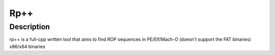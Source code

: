 ﻿
.. index::
   pair: Reverse engineering ; Rp++
   ! Rp++


.. _Rp++:

==========================
Rp++
==========================

.. seealso::

   - https://github.com/0vercl0k/rp




Description
============

rp++ is a full-cpp written tool that aims to find ROP sequences in PE/Elf/Mach-O 
(doesn't support the FAT binaries) x86/x64 binaries
